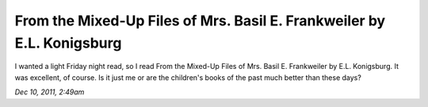 From the Mixed-Up Files of Mrs. Basil E. Frankweiler by E.L. Konigsburg
=======================================================================

I wanted a light Friday night read, so I read From the Mixed-Up Files of Mrs. Basil E. Frankweiler by E.L. Konigsburg. It was excellent, of course. Is it just me or are the children's books of the past much better than these days?

*Dec 10, 2011, 2:49am*